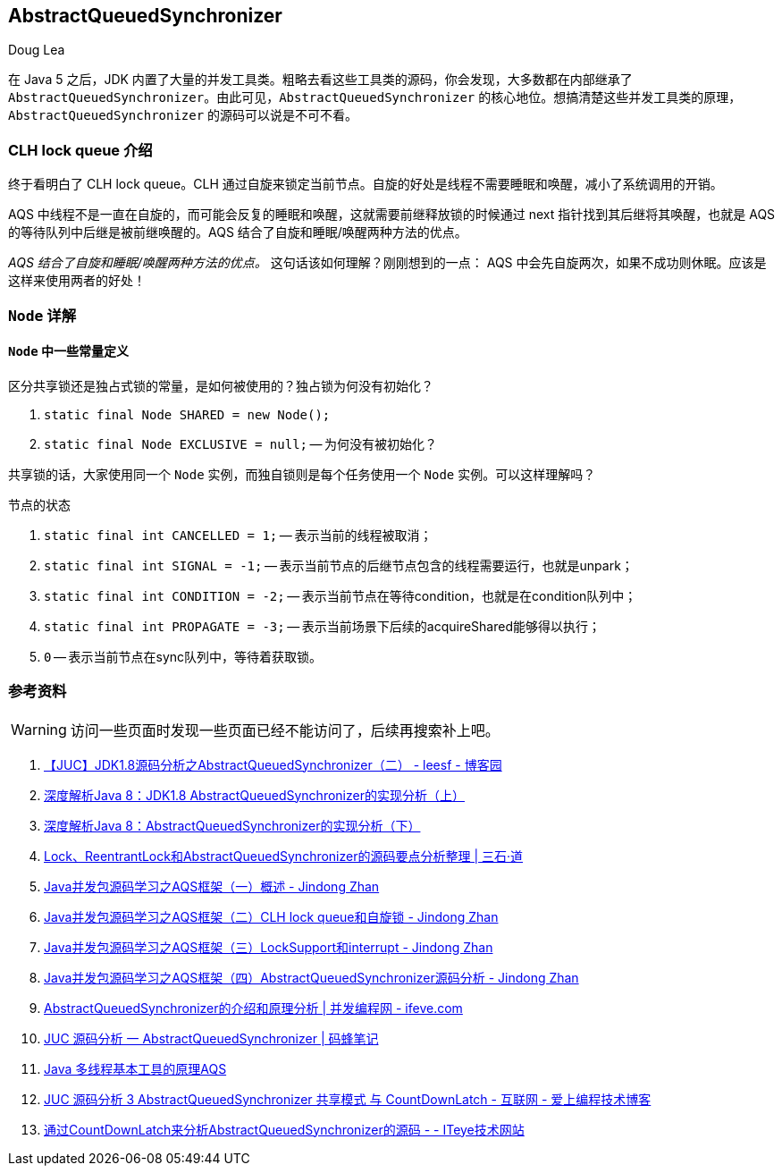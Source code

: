 == AbstractQueuedSynchronizer

Doug Lea

在 Java 5 之后，JDK 内置了大量的并发工具类。粗略去看这些工具类的源码，你会发现，大多数都在内部继承了 `AbstractQueuedSynchronizer`。由此可见，`AbstractQueuedSynchronizer` 的核心地位。想搞清楚这些并发工具类的原理，`AbstractQueuedSynchronizer` 的源码可以说是不可不看。

=== CLH lock queue 介绍

终于看明白了 CLH lock queue。CLH 通过自旋来锁定当前节点。自旋的好处是线程不需要睡眠和唤醒，减小了系统调用的开销。

AQS 中线程不是一直在自旋的，而可能会反复的睡眠和唤醒，这就需要前继释放锁的时候通过 next 指针找到其后继将其唤醒，也就是 AQS 的等待队列中后继是被前继唤醒的。AQS 结合了自旋和睡眠/唤醒两种方法的优点。

_AQS 结合了自旋和睡眠/唤醒两种方法的优点。_ 这句话该如何理解？刚刚想到的一点： AQS 中会先自旋两次，如果不成功则休眠。应该是这样来使用两者的好处！

=== `Node` 详解

==== `Node` 中一些常量定义

区分共享锁还是独占式锁的常量，是如何被使用的？独占锁为何没有初始化？

. `static final Node SHARED = new Node();`
. `static final Node EXCLUSIVE = null;` -- 为何没有被初始化？

共享锁的话，大家使用同一个 `Node` 实例，而独自锁则是每个任务使用一个 `Node` 实例。可以这样理解吗？

节点的状态

. `static final int CANCELLED =  1;` -- 表示当前的线程被取消；
. `static final int SIGNAL    = -1;` -- 表示当前节点的后继节点包含的线程需要运行，也就是unpark；
. `static final int CONDITION = -2;` -- 表示当前节点在等待condition，也就是在condition队列中；
. `static final int PROPAGATE = -3;` -- 表示当前场景下后续的acquireShared能够得以执行；
. `0` -- 表示当前节点在sync队列中，等待着获取锁。





=== 参考资料

WARNING: 访问一些页面时发现一些页面已经不能访问了，后续再搜索补上吧。

. http://www.cnblogs.com/leesf456/p/5350186.html[【JUC】JDK1.8源码分析之AbstractQueuedSynchronizer（二） - leesf - 博客园]
. http://www.infoq.com/cn/articles/jdk1.8-abstractqueuedsynchronizer[深度解析Java 8：JDK1.8 AbstractQueuedSynchronizer的实现分析（上）]
. http://www.infoq.com/cn/articles/java8-abstractqueuedsynchronizer[深度解析Java 8：AbstractQueuedSynchronizer的实现分析（下）]
. http://www.molotang.com/articles/480.html[Lock、ReentrantLock和AbstractQueuedSynchronizer的源码要点分析整理 | 三石·道]
. http://zhanjindong.com/2015/03/10/java-concurrent-package-aqs-overview[Java并发包源码学习之AQS框架（一）概述 - Jindong Zhan]
. http://zhanjindong.com/2015/03/11/java-concurrent-package-aqs-clh-and-spin-lock[Java并发包源码学习之AQS框架（二）CLH lock queue和自旋锁 - Jindong Zhan]
. http://zhanjindong.com/2015/03/14/java-concurrent-package-aqs-locksupport-and-thread-interrupt[Java并发包源码学习之AQS框架（三）LockSupport和interrupt - Jindong Zhan]
. http://zhanjindong.com/2015/03/15/java-concurrent-package-aqs-AbstractQueuedSynchronizer[Java并发包源码学习之AQS框架（四）AbstractQueuedSynchronizer源码分析 - Jindong Zhan]
. http://ifeve.com/introduce-abstractqueuedsynchronizer/[AbstractQueuedSynchronizer的介绍和原理分析 | 并发编程网 - ifeve.com]
. http://coderbee.net/index.php/concurrent/20131209/614[JUC 源码分析 一 AbstractQueuedSynchronizer | 码蜂笔记]
. http://www.hiyangqi.com/java%20concurrency/java-concurrency-AQS.html[Java 多线程基本工具的原理AQS]
. http://www.tqcto.com/article/internet/5807.html[JUC 源码分析 3 AbstractQueuedSynchronizer 共享模式 与 CountDownLatch - 互联网 - 爱上编程技术博客]
. http://jiangwenfeng762.iteye.com/blog/1293814[通过CountDownLatch来分析AbstractQueuedSynchronizer的源码 - - ITeye技术网站]

